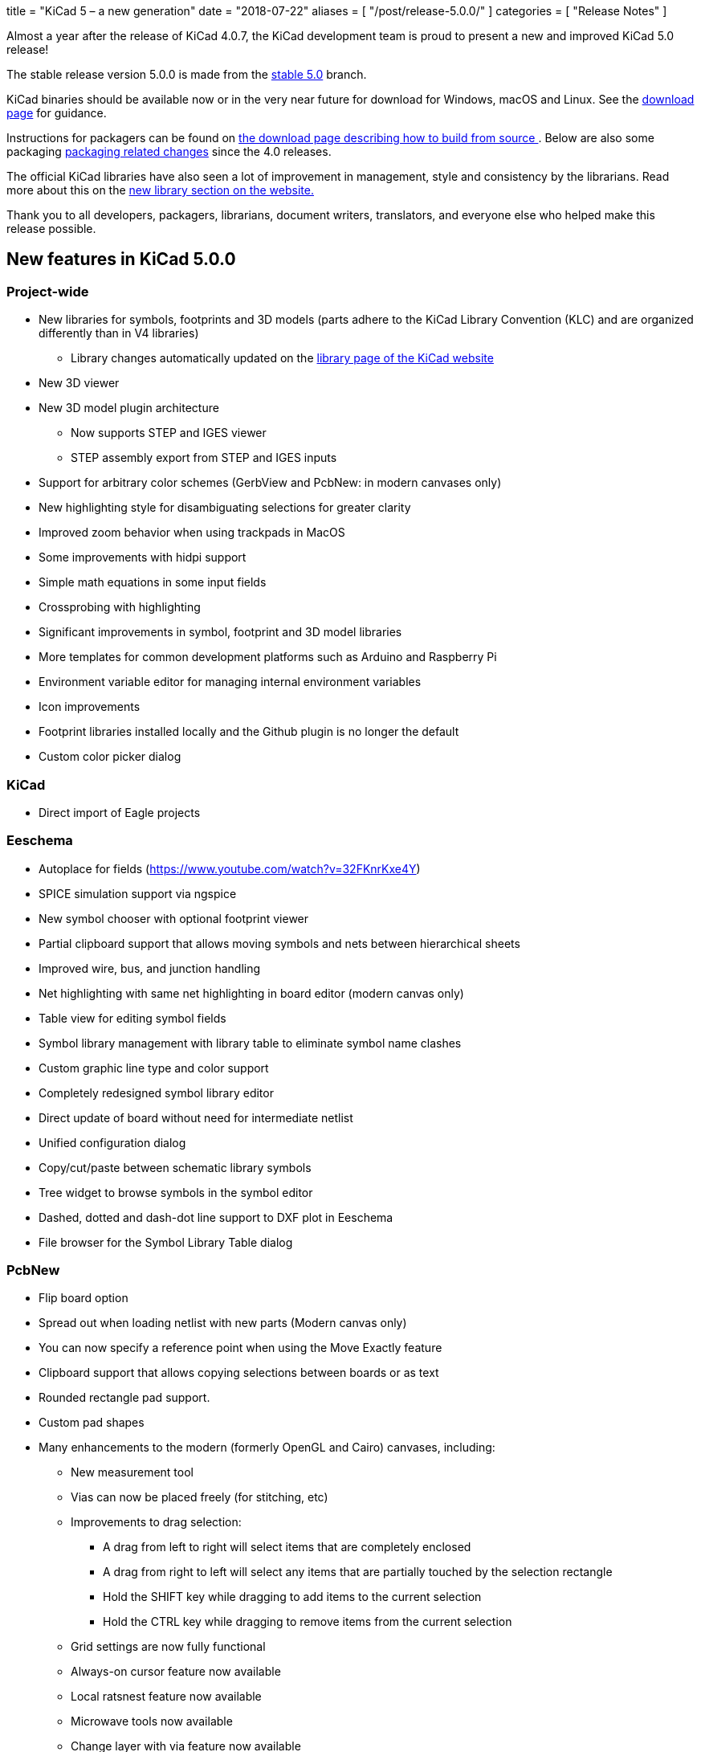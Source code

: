 +++
title = "KiCad 5 – a new generation"
date = "2018-07-22"
aliases = [
    "/post/release-5.0.0/"
]
categories = [
    "Release Notes"
]
+++

Almost a year after the release of KiCad 4.0.7, the KiCad development
team is proud to present a new and improved KiCad 5.0 release!

The stable release version 5.0.0 is made from the
https://git.launchpad.net/kicad/log/?h=5.0[stable 5.0] branch.

KiCad binaries should be available now or in the very near future for
download for Windows, macOS and Linux.  See the
http://kicad-pcb.org/download/[download page] for guidance.

Instructions for packagers can be found on
http://kicad-pcb.org/download/source/[the download page describing how
to build from source ]. Below are also some packaging
<<packaging-changes,packaging related changes>> since the 4.0 releases.

The official KiCad libraries have also seen a lot of improvement in
management, style and consistency by the librarians.  Read more about
this on the http://kicad-pcb.org/libraries/download/[new library
section on the website.]

Thank you to all developers, packagers, librarians, document writers,
translators, and everyone else who helped make this release possible.

== New features in KiCad 5.0.0

=== Project-wide
* New libraries for symbols, footprints and 3D models (parts adhere to the KiCad
  Library Convention (KLC) and are organized differently than in V4 libraries)
** Library changes automatically updated on the
   http://kicad-pcb.org/libraries/download/[library page of the KiCad website]
* New 3D viewer
* New 3D model plugin architecture
** Now supports STEP and IGES viewer
** STEP assembly export from STEP and IGES inputs
* Support for arbitrary color schemes (GerbView and PcbNew: in modern canvases only)
* New highlighting style for disambiguating selections for greater clarity
* Improved zoom behavior when using trackpads in MacOS
* Some improvements with hidpi support
* Simple math equations in some input fields
* Crossprobing with highlighting
* Significant improvements in symbol, footprint and 3D model libraries
* More templates for common development platforms such as Arduino and Raspberry Pi
* Environment variable editor for managing internal environment variables
* Icon improvements
* Footprint libraries installed locally and the Github plugin is no longer the default
* Custom color picker dialog

=== KiCad

* Direct import of Eagle projects

=== Eeschema

* Autoplace for fields (https://www.youtube.com/watch?v=32FKnrKxe4Y)
* SPICE simulation support via ngspice
* New symbol chooser with optional footprint viewer
* Partial clipboard support that allows moving symbols and nets between hierarchical sheets
* Improved wire, bus, and junction handling
* Net highlighting with same net highlighting in board editor (modern canvas only)
* Table view for editing symbol fields
* Symbol library management with library table to eliminate symbol name clashes
* Custom graphic line type and color support
* Completely redesigned symbol library editor
* Direct update of board without need for intermediate netlist
* Unified configuration dialog
* Copy/cut/paste between schematic library symbols
* Tree widget to browse symbols in the symbol editor
* Dashed, dotted and dash-dot line support to DXF plot in Eeschema
* File browser for the Symbol Library Table dialog

=== PcbNew

* Flip board option
* Spread out when loading netlist with new parts (Modern canvas only)
* You can now specify a reference point when using the Move Exactly feature
* Clipboard support that allows copying selections between boards or as text
* Rounded rectangle pad support.
* Custom pad shapes
* Many enhancements to the modern (formerly OpenGL and Cairo) canvases, including:
** New measurement tool
** Vias can now be placed freely (for stitching, etc)
** Improvements to drag selection:
*** A drag from left to right will select items that are completely enclosed
*** A drag from right to left will select any items that are partially touched by the
    selection rectangle
*** Hold the SHIFT key while dragging to add items to the current selection
*** Hold the CTRL key while dragging to remove items from the current selection
** Grid settings are now fully functional
** Always-on cursor feature now available
** Local ratsnest feature now available
** Microwave tools now available
** Change layer with via feature now available
** Change Footprint feature now available
** Improvements to the array tool
** Improvements to the arc drawing tool
** Improvements to the zone drawing and editing tools
* Net highlight mode highlights net in schematic editor (Modern canvas only),
* Transparency support in modern canvases
* Update changes from schematic editor without intermediate netlist file
* Anti-aliased fonts (modern canvas only)
* Improved Python console
* Support for gerber X2 extensions
* Support for gerber job files

=== GerbView

* Support for modern (OpenGL and Cairo) canvases
* Transparency support in modern canvases
* New measurement tool
* Ability to pan using a drag of the right mouse button
* Support for loading gerber X2 extensions
* Support for loading gerber job files

[[packaging-changes]]
== Packaging Changes
In regard to packaging the KiCad binaries, not a lot has changed.  You
should mostly be able to bump the package version, but some new major
dependencies have been added with the SPICE similation and support for
IGES and STEP 3D models. We now depend on Open Cascade (by default OCE,
but OCCT should also work.) We also now depend upon ngspice built as a
library.

Beyond dependencies, the library has had a major restructuring such that the
footprints are in one git repository and the templates have been separated
out to its own repo as well. See http://kicad-pcb.org/download/source/
for all relevant information.

We hope you enjoy version 5 of KiCad.

**The KiCad Development Team**
